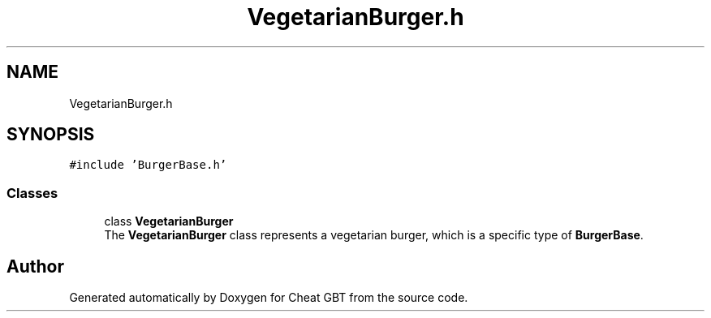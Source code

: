 .TH "VegetarianBurger.h" 3 "Cheat GBT" \" -*- nroff -*-
.ad l
.nh
.SH NAME
VegetarianBurger.h
.SH SYNOPSIS
.br
.PP
\fC#include 'BurgerBase\&.h'\fP
.br

.SS "Classes"

.in +1c
.ti -1c
.RI "class \fBVegetarianBurger\fP"
.br
.RI "The \fBVegetarianBurger\fP class represents a vegetarian burger, which is a specific type of \fBBurgerBase\fP\&. "
.in -1c
.SH "Author"
.PP 
Generated automatically by Doxygen for Cheat GBT from the source code\&.
